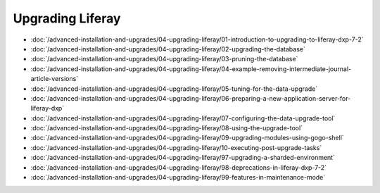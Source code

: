 Upgrading Liferay
=================

-  :doc:`/advanced-installation-and-upgrades/04-upgrading-liferay/01-introduction-to-upgrading-to-liferay-dxp-7-2`
-  :doc:`/advanced-installation-and-upgrades/04-upgrading-liferay/02-upgrading-the-database`
-  :doc:`/advanced-installation-and-upgrades/04-upgrading-liferay/03-pruning-the-database`
-  :doc:`/advanced-installation-and-upgrades/04-upgrading-liferay/04-example-removing-intermediate-journal-article-versions`
-  :doc:`/advanced-installation-and-upgrades/04-upgrading-liferay/05-tuning-for-the-data-upgrade`
-  :doc:`/advanced-installation-and-upgrades/04-upgrading-liferay/06-preparing-a-new-application-server-for-liferay-dxp`
-  :doc:`/advanced-installation-and-upgrades/04-upgrading-liferay/07-configuring-the-data-upgrade-tool`
-  :doc:`/advanced-installation-and-upgrades/04-upgrading-liferay/08-using-the-upgrade-tool`
-  :doc:`/advanced-installation-and-upgrades/04-upgrading-liferay/09-upgrading-modules-using-gogo-shell`
-  :doc:`/advanced-installation-and-upgrades/04-upgrading-liferay/10-executing-post-upgrade-tasks`
-  :doc:`/advanced-installation-and-upgrades/04-upgrading-liferay/97-upgrading-a-sharded-environment`
-  :doc:`/advanced-installation-and-upgrades/04-upgrading-liferay/98-deprecations-in-liferay-dxp-7-2`
-  :doc:`/advanced-installation-and-upgrades/04-upgrading-liferay/99-features-in-maintenance-mode`